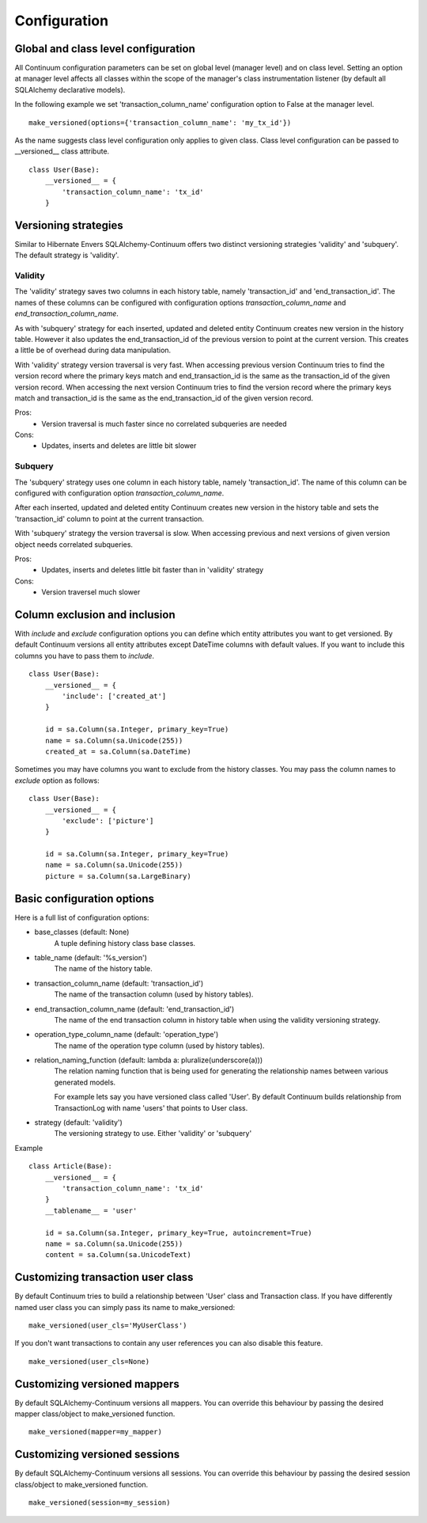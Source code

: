 Configuration
=============

Global and class level configuration
------------------------------------

All Continuum configuration parameters can be set on global level (manager level) and on class level. Setting an option at manager level affects all classes within the scope of the manager's class instrumentation listener (by default all SQLAlchemy declarative models).

In the following example we set 'transaction_column_name' configuration option to False at the manager level.

::


    make_versioned(options={'transaction_column_name': 'my_tx_id'})



As the name suggests class level configuration only applies to given class. Class level configuration can be passed to __versioned__ class attribute.


::


    class User(Base):
        __versioned__ = {
            'transaction_column_name': 'tx_id'
        }


Versioning strategies
---------------------


Similar to Hibernate Envers SQLAlchemy-Continuum offers two distinct versioning strategies 'validity' and 'subquery'. The default strategy is 'validity'.


Validity
^^^^^^^^

The 'validity' strategy saves two columns in each history table, namely 'transaction_id' and 'end_transaction_id'. The names of these columns can be configured with configuration options `transaction_column_name` and `end_transaction_column_name`.

As with 'subquery' strategy for each inserted, updated and deleted entity Continuum creates new version in the history table. However it also updates the end_transaction_id of the previous version to point at the current version. This creates a little be of overhead during data manipulation.

With 'validity' strategy version traversal is very fast. When accessing previous version Continuum tries to find the version record where the primary keys match and end_transaction_id is the same as the transaction_id of the given version record. When accessing the next version Continuum tries to find the version record where the primary keys match and transaction_id is the same as the end_transaction_id of the given version record.


Pros:
    * Version traversal is much faster since no correlated subqueries are needed


Cons:
    * Updates, inserts and deletes are little bit slower


Subquery
^^^^^^^^

The 'subquery' strategy uses one column in each history table, namely 'transaction_id'. The name of this column can be configured with configuration option `transaction_column_name`.

After each inserted, updated and deleted entity Continuum creates new version in the history table and sets the 'transaction_id' column to point at the current transaction.

With 'subquery' strategy the version traversal is slow. When accessing previous and next versions of given version object needs correlated subqueries.


Pros:
    * Updates, inserts and deletes little bit faster than in 'validity' strategy

Cons:
    * Version traversel much slower



Column exclusion and inclusion
------------------------------

With `include` and `exclude` configuration options you can define which entity attributes you want to get versioned. By default Continuum versions all entity attributes except DateTime columns with default values. If you want to include this columns you have to pass them to `include`.


::


    class User(Base):
        __versioned__ = {
            'include': ['created_at']
        }

        id = sa.Column(sa.Integer, primary_key=True)
        name = sa.Column(sa.Unicode(255))
        created_at = sa.Column(sa.DateTime)


Sometimes you may have columns you want to exclude from the history classes. You may pass the column names to `exclude` option as follows:

::


    class User(Base):
        __versioned__ = {
            'exclude': ['picture']
        }

        id = sa.Column(sa.Integer, primary_key=True)
        name = sa.Column(sa.Unicode(255))
        picture = sa.Column(sa.LargeBinary)




Basic configuration options
---------------------------

Here is a full list of configuration options:

* base_classes (default: None)
    A tuple defining history class base classes.

* table_name (default: '%s_version')
    The name of the history table.

* transaction_column_name (default: 'transaction_id')
    The name of the transaction column (used by history tables).

* end_transaction_column_name (default: 'end_transaction_id')
    The name of the end transaction column in history table when using the validity versioning strategy.

* operation_type_column_name (default: 'operation_type')
    The name of the operation type column (used by history tables).

* relation_naming_function (default: lambda a: pluralize(underscore(a)))
    The relation naming function that is being used for generating the relationship names between various generated models.

    For example lets say you have versioned class called 'User'. By default Continuum builds relationship from TransactionLog with name 'users' that points to User class.

* strategy (default: 'validity')
    The versioning strategy to use. Either 'validity' or 'subquery'


Example
::


    class Article(Base):
        __versioned__ = {
            'transaction_column_name': 'tx_id'
        }
        __tablename__ = 'user'

        id = sa.Column(sa.Integer, primary_key=True, autoincrement=True)
        name = sa.Column(sa.Unicode(255))
        content = sa.Column(sa.UnicodeText)


Customizing transaction user class
----------------------------------

By default Continuum tries to build a relationship between 'User' class and Transaction class. If you have differently named user class you can simply pass its name to make_versioned:


::


    make_versioned(user_cls='MyUserClass')



If you don't want transactions to contain any user references you can also disable this feature.


::

    make_versioned(user_cls=None)


Customizing versioned mappers
-----------------------------

By default SQLAlchemy-Continuum versions all mappers. You can override this behaviour by passing the desired mapper class/object to make_versioned function.


::

    make_versioned(mapper=my_mapper)


Customizing versioned sessions
------------------------------


By default SQLAlchemy-Continuum versions all sessions. You can override this behaviour by passing the desired session class/object to make_versioned function.


::

    make_versioned(session=my_session)

